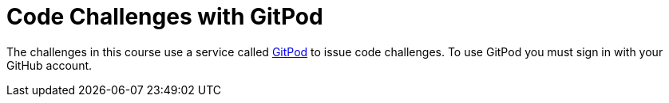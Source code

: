 = Code Challenges with GitPod

The challenges in this course use a service called link:https://gitpod.io[GitPod^] to issue code challenges.
To use GitPod you must sign in with your GitHub account.